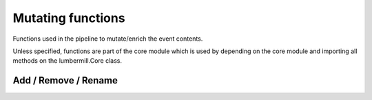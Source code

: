 Mutating functions
==================

Functions used in the pipeline to mutate/enrich the event contents.

Unless specified, functions are part of the core module which is used by depending on the core module
and importing all methods on the lumbermill.Core class.

.. code-block::groovy

    compile 'com.sonymobile:lumbermill-core:$version'

    import static lumbermill.Core.*


Add / Remove / Rename
---------------------

.. code-block::groovy

    o.flatMap ( addField('name', 'string'))
    o.flatMap ( addField('name', 10))
    o.flatMap ( addField('name', true))
    o.flatMap ( addField('name', 10.8))

    o.flatMap( remove('field'))
    o.flatMap( remove('field1', 'field2'))

    o.flatMap ( rename (from: 'source', to: 'target'))

